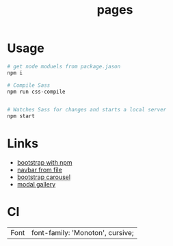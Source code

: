 #+title: pages

* Usage 
#+begin_src sh
# get node moduels from package.jason
npm i

# Compile Sass
npm run css-compile


# Watches Sass for changes and starts a local server
npm start
#+end_src

* Links
- [[https://github.com/twbs/bootstrap-npm-starter][bootstrap with npm]]
- [[https://stackoverflow.com/questions/31954089/how-can-i-reuse-a-navigation-bar-on-multiple-pages][navbar from file]]
- [[https://css-tricks.com/creating-a-modal-image-gallery-with-bootstrap-components/][bootstrap carousel]]
- [[https://css-tricks.com/creating-a-modal-image-gallery-with-bootstrap-components/][modal gallery]]

* CI 
| Font | font-family: 'Monoton', cursive; |
